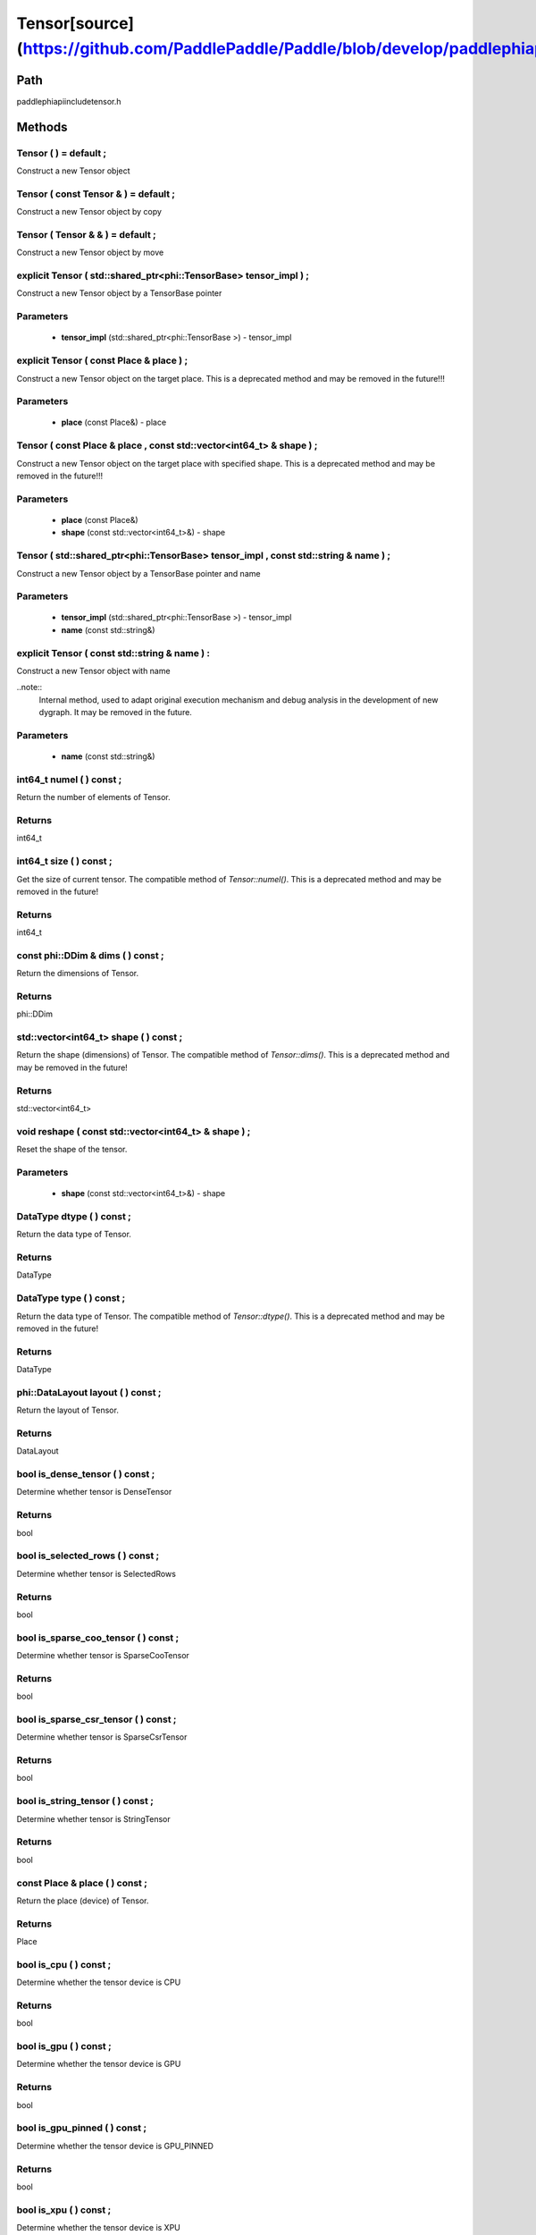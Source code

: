 .. _en_api_Tensor:

Tensor[source](https://github.com/PaddlePaddle/Paddle/blob/develop/paddle\phi\api\include\tensor.h)
-------------------------------

.. cpp:class:: Tensor


Path
:::::::::::::::::::::
paddle\phi\api\include\tensor.h

Methods
:::::::::::::::::::::

Tensor ( ) = default ;
'''''''''''
Construct a new Tensor object



Tensor ( const Tensor & ) = default ;
'''''''''''
Construct a new Tensor object by copy



Tensor ( Tensor & & ) = default ;
'''''''''''
Construct a new Tensor object by move



explicit Tensor ( std::shared_ptr<phi::TensorBase> tensor_impl ) ;
'''''''''''
Construct a new Tensor object by a TensorBase pointer 

**Parameters**
'''''''''''
	- **tensor_impl** (std::shared_ptr<phi::TensorBase >) - tensor_impl


explicit Tensor ( const Place & place ) ;
'''''''''''
Construct a new Tensor object on the target place. This is a deprecated method and may be removed in the future!!! 

**Parameters**
'''''''''''
	- **place** (const Place&) - place


Tensor ( const Place & place , const std::vector<int64_t> & shape ) ;
'''''''''''
Construct a new Tensor object on the target place with specified shape. This is a deprecated method and may be removed in the future!!! 

**Parameters**
'''''''''''
	- **place** (const Place&)
	- **shape** (const std::vector<int64_t>&) - shape


Tensor ( std::shared_ptr<phi::TensorBase> tensor_impl , const std::string & name ) ;
'''''''''''
Construct a new Tensor object by a TensorBase pointer and name 

**Parameters**
'''''''''''
	- **tensor_impl** (std::shared_ptr<phi::TensorBase >) - tensor_impl

	- **name** (const std::string&)

explicit Tensor ( const std::string & name ) :
'''''''''''
Construct a new Tensor object with name 

..note::
	Internal method, used to adapt original execution mechanism and debug analysis in the development of new dygraph. It may be removed in the future. 

**Parameters**
'''''''''''
	- **name** (const std::string&)

int64_t numel ( ) const ;
'''''''''''
Return the number of elements of Tensor. 


**Returns**
'''''''''''
int64_t


int64_t size ( ) const ;
'''''''''''
Get the size of current tensor. The compatible method of `Tensor::numel()`. This is a deprecated method and may be removed in the future! 


**Returns**
'''''''''''
int64_t


const phi::DDim & dims ( ) const ;
'''''''''''
Return the dimensions of Tensor. 


**Returns**
'''''''''''
phi::DDim


std::vector<int64_t> shape ( ) const ;
'''''''''''
Return the shape (dimensions) of Tensor. The compatible method of `Tensor::dims()`. This is a deprecated method and may be removed in the future! 


**Returns**
'''''''''''
std::vector<int64_t>


void reshape ( const std::vector<int64_t> & shape ) ;
'''''''''''
Reset the shape of the tensor. 

**Parameters**
'''''''''''
	- **shape** (const std::vector<int64_t>&) - shape


DataType dtype ( ) const ;
'''''''''''
Return the data type of Tensor. 


**Returns**
'''''''''''
DataType


DataType type ( ) const ;
'''''''''''
Return the data type of Tensor. The compatible method of `Tensor::dtype()`. This is a deprecated method and may be removed in the future! 


**Returns**
'''''''''''
DataType


phi::DataLayout layout ( ) const ;
'''''''''''
Return the layout of Tensor. 


**Returns**
'''''''''''
DataLayout


bool is_dense_tensor ( ) const ;
'''''''''''
Determine whether tensor is DenseTensor 


**Returns**
'''''''''''
bool


bool is_selected_rows ( ) const ;
'''''''''''
Determine whether tensor is SelectedRows 


**Returns**
'''''''''''
bool


bool is_sparse_coo_tensor ( ) const ;
'''''''''''
Determine whether tensor is SparseCooTensor 


**Returns**
'''''''''''
bool


bool is_sparse_csr_tensor ( ) const ;
'''''''''''
Determine whether tensor is SparseCsrTensor 


**Returns**
'''''''''''
bool


bool is_string_tensor ( ) const ;
'''''''''''
Determine whether tensor is StringTensor 


**Returns**
'''''''''''
bool


const Place & place ( ) const ;
'''''''''''
Return the place (device) of Tensor. 


**Returns**
'''''''''''
Place


bool is_cpu ( ) const ;
'''''''''''
Determine whether the tensor device is CPU 


**Returns**
'''''''''''
bool


bool is_gpu ( ) const ;
'''''''''''
Determine whether the tensor device is GPU 


**Returns**
'''''''''''
bool


bool is_gpu_pinned ( ) const ;
'''''''''''
Determine whether the tensor device is GPU_PINNED 


**Returns**
'''''''''''
bool


bool is_xpu ( ) const ;
'''''''''''
Determine whether the tensor device is XPU 


**Returns**
'''''''''''
bool


bool is_custom_device ( ) const ;
'''''''''''
Determine whether the tensor device is CustomDevice 


**Returns**
'''''''''''
bool


template<typename T>
T * mutable_data ( ) ;
'''''''''''
Get the memory pointer in CPU or GPU with specific data type. It's usually used to get the output data pointer, same as the T* data(). 


**Returns**
'''''''''''
T*


template<typename T>
T * mutable_data ( const Place & place ) ;
'''''''''''
Get the memory pointer in CPU or GPU with specific data type. It's usually used to get the output data pointer. This is a deprecated method and may be removed in the future! 

**Parameters**
'''''''''''
	- **place** (const Place&)

**Returns**
'''''''''''
T*


template<typename T>
const T * data ( ) const ;
'''''''''''
Get the const memory pointer directly. It's usually used to get the output data pointer. 


**Returns**
'''''''''''
T*


template<typename T>
T * data ( ) ;
'''''''''''
Get the memory pointer directly. It's usually used to get the mutable output data pointer. 


**Returns**
'''''''''''
T*


const void * data ( ) const ;
'''''''''''
Get the const memory pointer directly. It's usually used to get the output data pointer. 


**Returns**
'''''''''''
T*


void * data ( ) ;
'''''''''''
Get the memory pointer directly. It's usually used to get the mutable output data pointer. 


**Returns**
'''''''''''
T*


Tensor slice ( int64_t begin_idx , int64_t end_idx ) const ;
'''''''''''
Return a sub-tensor of the given tensor. It is usually used to extract a sub-tensor (which supports modifying the data of the original tensor) to perform further operations. 

**Parameters**
'''''''''''
	- **begin_idx** (int64_t) - The index of the start row (inclusive) to slice.The index number begins from 0. 
	- **end_idx** (int64_t) - The index of the end row (exclusive) to slice. The index number begins from begin_idx + 1. 

**Returns**
'''''''''''
Tensor


const std::shared_ptr<phi::TensorBase> & impl ( ) const ;
'''''''''''
Return the implementation of current Tensor. 


**Returns**
'''''''''''
std::shared_ptr<phi::TensorBase>


void set_impl ( const std::shared_ptr<phi::TensorBase> & impl ) ;
'''''''''''
Set the implementation of current Tensor. 

**Parameters**
'''''''''''
	- **impl** (const std::shared_ptr<phi::TensorBase>&) - impl


void set_impl ( std::shared_ptr<phi::TensorBase> & & impl ) ;
'''''''''''
Set the implementation of current Tensor. 

**Parameters**
'''''''''''
	- **impl** (std::shared_ptr<phi::TensorBase>&&) - impl


gpuStream_t stream ( ) const ;
'''''''''''
Get the stream where the tensor is currently located This is a deprecated method and may be removed in the future! 


**Returns**
'''''''''''
gpuStream_t


const std::string & name ( ) const ;
'''''''''''
Return the name of Tensor. 

..note::
	Used to adapt original execution mechanism and debug analysis in the development of new dygraph. 


**Returns**
'''''''''''
const std::string&


void set_name ( const std::string & name ) ;
'''''''''''
Set name of Tensor. 

..note::
	Used to adapt original execution mechanism and debug analysis in the development of new dygraph. 

**Parameters**
'''''''''''
	- **name** (const std::string&)

template<typename T>
Tensor copy_to ( const Place & target_place ) const ;
'''''''''''
Copy the current Tensor data to the specified device and return the new Tensor. It's usually used to set the input tensor data. 

..note::
	The Tensor's `copy_to` method is deprecated since version 2.3, and will be removed in version 2.4, please use `copy_to` method without template argument instead. reason: copying a Tensor to another device does not need to specify the data type template argument 

**Parameters**
'''''''''''
	- **target_place** (const Place&) - The target place of which the tensor will copy to. 

**Returns**
'''''''''''
Tensor


Tensor copy_to ( const Place & place , bool blocking ) const ;
'''''''''''
Transfer the current Tensor to the specified device and return. 

**Parameters**
'''''''''''
	- **place** (const Place&) - The target place of which the tensor will copy to. 
	- **blocking** (bool) - Should we copy this in sync way. 

**Returns**
'''''''''''
Tensor


void copy_ ( const Tensor & src , const Place & target_place , bool blocking ) ;
'''''''''''
Transfer the source Tensor to current Tensor. 

**Parameters**
'''''''''''
	- **src** (const Tensor&) - The source Tensor to be copied. 
	- **target_place** (const Place&)
	- **blocking** (bool) - Should we copy this in sync way. 

Tensor cast ( DataType target_type ) const ;
'''''''''''
Cast datatype from one to another 

**Parameters**
'''''''''''
	- **target_type** (DataType)

**Returns**
'''''''''''
Tensor


bool defined ( ) const ;
'''''''''''
Determine whether it is a meaningful Tensor 


**Returns**
'''''''''''
bool


bool initialized ( ) const ;
'''''''''''
Determine whether Tensor is initialized. 


**Returns**
'''''''''''
bool


bool is_initialized ( ) const ;
'''''''''''
Determine whether Tensor is initialized. This is a deprecated method and may be removed in the future! 


**Returns**
'''''''''''
bool


void reset ( ) ;
'''''''''''
Reset the Tensor implementation



Tensor & operator = ( const Tensor & x ) & ;
'''''''''''
Assignment operator 

**Parameters**
'''''''''''
	- **x** (const Tensor&)

**Returns**
'''''''''''
Tensor&


Tensor & operator = ( Tensor & & x ) & ;
'''''''''''
Move assignment operator 

**Parameters**
'''''''''''
	- **x** (Tensor&&)

**Returns**
'''''''''''
Tensor&


Tensor operator + ( const Tensor & other ) const ;
'''''''''''
Tensor operants 

**Parameters**
'''''''''''
	- **other** (const Tensor&)

**Returns**
'''''''''''
Tensor


Tensor operator - ( const Tensor & other ) const ;
'''''''''''


**Parameters**
'''''''''''
	- **other** (const Tensor&)

**Returns**
'''''''''''
Tensor

Tensor operator * ( const Tensor & other ) const ;
'''''''''''


**Parameters**
'''''''''''
	- **other** (const Tensor&)

**Returns**
'''''''''''
Tensor

Tensor operator / ( const Tensor & other ) const ;
'''''''''''


**Parameters**
'''''''''''
	- **other** (const Tensor&)

**Returns**
'''''''''''
Tensor

Tensor operator + ( const Scalar & other ) const ;
'''''''''''


**Parameters**
'''''''''''
	- **other** (const Scalar&)

**Returns**
'''''''''''
Tensor

Tensor operator - ( const Scalar & other ) const ;
'''''''''''


**Parameters**
'''''''''''
	- **other** (const Scalar&)

**Returns**
'''''''''''
Tensor

Tensor operator * ( const Scalar & other ) const ;
'''''''''''


**Parameters**
'''''''''''
	- **other** (const Scalar&)

**Returns**
'''''''''''
Tensor

Tensor operator / ( const Scalar & other ) const ;
'''''''''''


**Parameters**
'''''''''''
	- **other** (const Scalar&)

**Returns**
'''''''''''
Tensor

Tensor operator<( const Tensor & other ) const ;
'''''''''''


**Parameters**
'''''''''''
	- **other** (const Tensor&)

**Returns**
'''''''''''
Tensor

Tensor operator<= ( const Tensor & other ) const ;
'''''''''''


**Parameters**
'''''''''''
	- **other** (const Tensor&)

**Returns**
'''''''''''
Tensor

Tensor operator = = ( const Tensor & other ) const ;
'''''''''''


**Parameters**
'''''''''''
	- **other** (const Tensor&)

**Returns**
'''''''''''
Tensor

Tensor operator ! = ( const Tensor & other ) const ;
'''''''''''


**Parameters**
'''''''''''
	- **other** (const Tensor&)

**Returns**
'''''''''''
Tensor

Tensor operator> ( const Tensor & other ) const ;
'''''''''''


**Parameters**
'''''''''''
	- **other** (const Tensor&)

**Returns**
'''''''''''
Tensor

Tensor operator> = ( const Tensor & other ) const ;
'''''''''''


**Parameters**
'''''''''''
	- **other** (const Tensor&)

**Returns**
'''''''''''
Tensor

Tensor operator - ( ) const ;
'''''''''''



**Returns**
'''''''''''
Tensor

Tensor operator ~ ( ) const ;
'''''''''''



**Returns**
'''''''''''
Tensor

Tensor operator & ( const Tensor & other ) const ;
'''''''''''


**Parameters**
'''''''''''
	- **other** (const Tensor&)

**Returns**
'''''''''''
Tensor

Tensor operator | ( const Tensor & other ) const ;
'''''''''''


**Parameters**
'''''''''''
	- **other** (const Tensor&)

**Returns**
'''''''''''
Tensor

Tensor operator ^ ( const Tensor & other ) const ;
'''''''''''


**Parameters**
'''''''''''
	- **other** (const Tensor&)

**Returns**
'''''''''''
Tensor

AbstractAutogradMeta * get_autograd_meta ( ) const ;
'''''''''''
Get the autograd meta object pointer 


**Returns**
'''''''''''
AbstractAutogradMeta*


const std::shared_ptr<AbstractAutogradMeta> & mutable_autograd_meta ( ) const ;
'''''''''''
Get the shared pointer of autograd meta object 


**Returns**
'''''''''''
std::shared_ptr<AbstractAutogradMeta>&


void set_autograd_meta ( std::shared_ptr<AbstractAutogradMeta> autograd_meta ) ;
'''''''''''
Set the autograd meta object 

**Parameters**
'''''''''''
	- **autograd_meta** (std::shared_ptr<AbstractAutogradMeta >) - autograd_meta


void bump_inplace_version ( ) ;
'''''''''''
Increase inplace version



uint32_t current_inplace_version ( ) ;
'''''''''''
Get current inplace version 


**Returns**
'''''''''''
uint32_t


void reset_inplace_version ( bool set_to_zero = false ) ;
'''''''''''
Reset inplace version


**Parameters**
'''''''''''
	- **set_to_zero** (bool)

Tensor to_sparse_coo ( const int64_t sparse_dim ) const ;
'''''''''''
Convert DenseTensor or SparseCsrTensor to SparseCooTensor 

**Parameters**
'''''''''''
	- **sparse_dim** (const int64_t) - The number of sparse dimensions 

**Returns**
'''''''''''
Tensor


Tensor to_sparse_csr ( ) const ;
'''''''''''
Convert DenseTensor or SparseCooTensor to SparseCsrTensor 


**Returns**
'''''''''''
Tensor


Tensor to_dense ( ) const ;
'''''''''''
Convert SparseCooTensor or SparseCsrTensor to DenseTensor 


**Returns**
'''''''''''
Tensor


Tensor add ( const Tensor & y ) const ;
'''''''''''


**Parameters**
'''''''''''
	- **y** (const Tensor&)

**Returns**
'''''''''''
Tensor

Tensor divide ( const Tensor & y ) const ;
'''''''''''


**Parameters**
'''''''''''
	- **y** (const Tensor&)

**Returns**
'''''''''''
Tensor

Tensor multiply ( const Tensor & y ) const ;
'''''''''''


**Parameters**
'''''''''''
	- **y** (const Tensor&)

**Returns**
'''''''''''
Tensor

Tensor subtract ( const Tensor & y ) const ;
'''''''''''


**Parameters**
'''''''''''
	- **y** (const Tensor&)

**Returns**
'''''''''''
Tensor

Tensor add ( const Scalar & y ) const ;
'''''''''''


**Parameters**
'''''''''''
	- **y** (const Scalar&)

**Returns**
'''''''''''
Tensor

Tensor divide ( const Scalar & y ) const ;
'''''''''''


**Parameters**
'''''''''''
	- **y** (const Scalar&)

**Returns**
'''''''''''
Tensor

Tensor multiply ( const Scalar & y ) const ;
'''''''''''


**Parameters**
'''''''''''
	- **y** (const Scalar&)

**Returns**
'''''''''''
Tensor

Tensor subtract ( const Scalar & y ) const ;
'''''''''''


**Parameters**
'''''''''''
	- **y** (const Scalar&)

**Returns**
'''''''''''
Tensor

Tensor less_equal ( const Tensor & y ) const ;
'''''''''''


**Parameters**
'''''''''''
	- **y** (const Tensor&)

**Returns**
'''''''''''
Tensor

Tensor less_than ( const Tensor & y ) const ;
'''''''''''


**Parameters**
'''''''''''
	- **y** (const Tensor&)

**Returns**
'''''''''''
Tensor

Tensor equal ( const Tensor & y ) const ;
'''''''''''


**Parameters**
'''''''''''
	- **y** (const Tensor&)

**Returns**
'''''''''''
Tensor

Tensor not_equal ( const Tensor & y ) const ;
'''''''''''


**Parameters**
'''''''''''
	- **y** (const Tensor&)

**Returns**
'''''''''''
Tensor

Tensor greater_equal ( const Tensor & y ) const ;
'''''''''''


**Parameters**
'''''''''''
	- **y** (const Tensor&)

**Returns**
'''''''''''
Tensor

Tensor greater_than ( const Tensor & y ) const ;
'''''''''''


**Parameters**
'''''''''''
	- **y** (const Tensor&)

**Returns**
'''''''''''
Tensor

Tensor bitwise_and ( const Tensor & y ) const ;
'''''''''''


**Parameters**
'''''''''''
	- **y** (const Tensor&)

**Returns**
'''''''''''
Tensor

Tensor bitwise_or ( const Tensor & y ) const ;
'''''''''''


**Parameters**
'''''''''''
	- **y** (const Tensor&)

**Returns**
'''''''''''
Tensor

Tensor bitwise_xor ( const Tensor & y ) const ;
'''''''''''


**Parameters**
'''''''''''
	- **y** (const Tensor&)

**Returns**
'''''''''''
Tensor

Tensor bitwise_not ( ) const ;
'''''''''''



**Returns**
'''''''''''
Tensor

Tensor pow ( const Tensor & y ) const ;
'''''''''''


**Parameters**
'''''''''''
	- **y** (const Tensor&)

**Returns**
'''''''''''
Tensor

Tensor pow ( const Scalar & y ) const ;
'''''''''''


**Parameters**
'''''''''''
	- **y** (const Scalar&)

**Returns**
'''''''''''
Tensor

Tensor exp ( ) const ;
'''''''''''



**Returns**
'''''''''''
Tensor

Tensor floor ( ) const ;
'''''''''''



**Returns**
'''''''''''
Tensor

Tensor gather_nd ( const Tensor & index ) const ;
'''''''''''


**Parameters**
'''''''''''
	- **index** (const Tensor&)

**Returns**
'''''''''''
Tensor

Tensor log ( ) const ;
'''''''''''



**Returns**
'''''''''''
Tensor

Tensor roll ( const IntArray & shifts = { } , const std::vector<int64_t> & axis = { } ) const ;
'''''''''''


**Parameters**
'''''''''''
	- **shifts** (const IntArray&)
	- **axis** (const std::vector<int64_t>&)

**Returns**
'''''''''''
Tensor

Tensor scatter ( const Tensor & index , const Tensor & updates , bool overwrite = true ) const ;
'''''''''''


**Parameters**
'''''''''''
	- **index** (const Tensor&)
	- **updates** (const Tensor&)
	- **overwrite** (bool)

**Returns**
'''''''''''
Tensor

Tensor scatter_nd_add ( const Tensor & index , const Tensor & updates ) const ;
'''''''''''


**Parameters**
'''''''''''
	- **index** (const Tensor&)
	- **updates** (const Tensor&)

**Returns**
'''''''''''
Tensor

Tensor abs ( ) const ;
'''''''''''



**Returns**
'''''''''''
Tensor

Tensor assign ( ) const ;
'''''''''''



**Returns**
'''''''''''
Tensor

Tensor elementwise_pow ( const Tensor & y ) const ;
'''''''''''


**Parameters**
'''''''''''
	- **y** (const Tensor&)

**Returns**
'''''''''''
Tensor

Tensor expand ( const IntArray & shape ) const ;
'''''''''''


**Parameters**
'''''''''''
	- **shape** (const IntArray&)

**Returns**
'''''''''''
Tensor

Tensor matmul ( const Tensor & y , bool transpose_x = false , bool transpose_y = false ) const ;
'''''''''''


**Parameters**
'''''''''''
	- **y** (const Tensor&)
	- **transpose_x** (bool)
	- **transpose_y** (bool)

**Returns**
'''''''''''
Tensor

Tensor max ( const IntArray & axis = { } , bool keepdim = false ) const ;
'''''''''''


**Parameters**
'''''''''''
	- **axis** (const IntArray&)
	- **keepdim** (bool)

**Returns**
'''''''''''
Tensor

Tensor maximum ( const Tensor & y ) const ;
'''''''''''


**Parameters**
'''''''''''
	- **y** (const Tensor&)

**Returns**
'''''''''''
Tensor

Tensor minimum ( const Tensor & y ) const ;
'''''''''''


**Parameters**
'''''''''''
	- **y** (const Tensor&)

**Returns**
'''''''''''
Tensor

Tensor scale ( const Scalar & scale = 1.0 , float bias = 0.0 , bool bias_after_scale = true ) const ;
'''''''''''


**Parameters**
'''''''''''
	- **scale** (const Scalar&)
	- **bias** (float)
	- **bias_after_scale** (bool)

**Returns**
'''''''''''
Tensor

Tensor sum ( const IntArray & axis = { } , DataType dtype = DataType::UNDEFINED , bool keepdim = false ) const ;
'''''''''''


**Parameters**
'''''''''''
	- **axis** (const IntArray&)
	- **dtype** (DataType)
	- **keepdim** (bool)

**Returns**
'''''''''''
Tensor

Tensor tile ( const IntArray & repeat_times = { } ) const ;
'''''''''''


**Parameters**
'''''''''''
	- **repeat_times** (const IntArray&)

**Returns**
'''''''''''
Tensor

